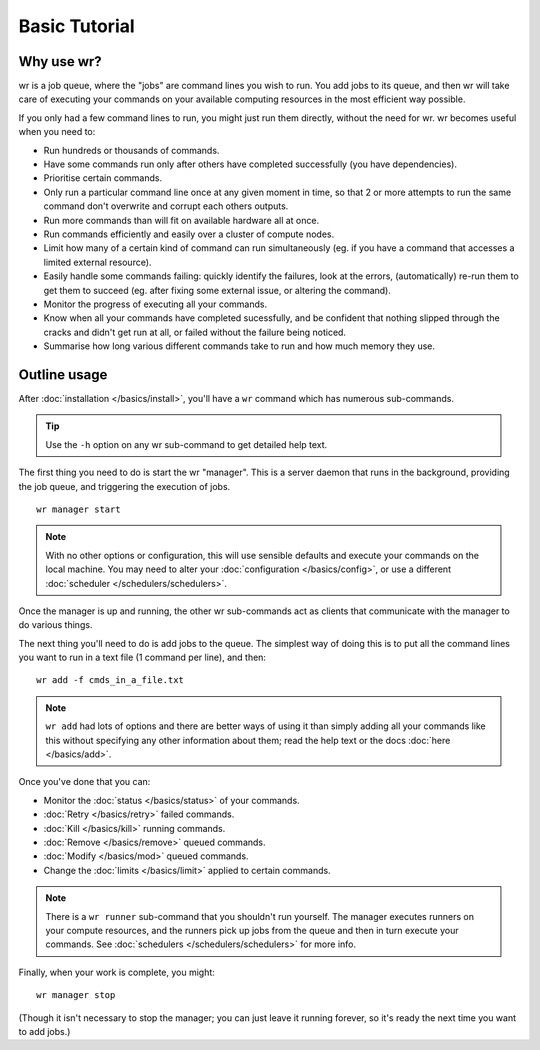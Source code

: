 Basic Tutorial
==============

Why use wr?
-----------
wr is a job queue, where the "jobs" are command lines you wish to run.
You add jobs to its queue, and then wr will take care of executing your commands
on your available computing resources in the most efficient way possible.

If you only had a few command lines to run, you might just run them directly,
without the need for wr. wr becomes useful when you need to:

* Run hundreds or thousands of commands.
* Have some commands run only after others have completed successfully (you have
  dependencies).
* Prioritise certain commands.
* Only run a particular command line once at any given moment in time, so that
  2 or more attempts to run the same command don't overwrite and corrupt each
  others outputs.
* Run more commands than will fit on available hardware all at once.
* Run commands efficiently and easily over a cluster of compute nodes.
* Limit how many of a certain kind of command can run simultaneously (eg. if
  you have a command that accesses a limited external resource).
* Easily handle some commands failing: quickly identify the failures, look at
  the errors, (automatically) re-run them to get them to succeed (eg. after
  fixing some external issue, or altering the command).
* Monitor the progress of executing all your commands.
* Know when all your commands have completed sucessfully, and be confident that
  nothing slipped through the cracks and didn't get run at all, or failed
  without the failure being noticed.
* Summarise how long various different commands take to run and how much memory
  they use.

Outline usage
-------------
After :doc:`installation </basics/install>`, you'll have a ``wr`` command which
has numerous sub-commands.

.. tip:: Use the ``-h`` option on any wr sub-command to get detailed help text.

The first thing you need to do is start the wr "manager". This is a server
daemon that runs in the background, providing the job queue, and triggering the
execution of jobs. ::

    wr manager start

.. note::
    With no other options or configuration, this will use sensible defaults and
    execute your commands on the local machine. You may need to alter your
    :doc:`configuration </basics/config>`, or use a different
    :doc:`scheduler </schedulers/schedulers>`.

Once the manager is up and running, the other wr sub-commands act as clients
that communicate with the manager to do various things.

The next thing you'll need to do is add jobs to the queue. The simplest way of
doing this is to put all the command lines you want to run in a text file (1
command per line), and then::

    wr add -f cmds_in_a_file.txt

.. note::
    ``wr add`` had lots of options and there are better ways of using it than
    simply adding all your commands like this without specifying any other
    information about them; read the help text or the docs
    :doc:`here </basics/add>`.

Once you've done that you can:

* Monitor the :doc:`status </basics/status>` of your commands.
* :doc:`Retry </basics/retry>` failed commands.
* :doc:`Kill </basics/kill>` running commands.
* :doc:`Remove </basics/remove>` queued commands.
* :doc:`Modify </basics/mod>` queued commands.
* Change the :doc:`limits </basics/limit>` applied to certain commands.

.. note::
    There is a ``wr runner`` sub-command that you shouldn't run yourself. The
    manager executes runners on your compute resources, and the runners pick up
    jobs from the queue and then in turn execute your commands. See
    :doc:`schedulers </schedulers/schedulers>` for more info.

Finally, when your work is complete, you might::
    
    wr manager stop

(Though it isn't necessary to stop the manager; you can just leave it running
forever, so it's ready the next time you want to add jobs.)
